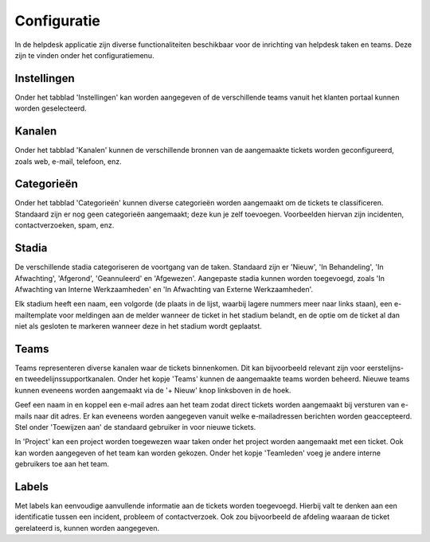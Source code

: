 Configuratie
============

In de helpdesk applicatie zijn diverse functionaliteiten beschikbaar voor de inrichting van helpdesk taken en teams.
Deze zijn te vinden onder het configuratiemenu.

Instellingen
------------

Onder het tabblad 'Instellingen' kan worden aangegeven of de verschillende teams vanuit het klanten portaal kunnen worden geselecteerd.

Kanalen
-------

Onder het tabblad 'Kanalen' kunnen de verschillende bronnen van de aangemaakte tickets worden geconfigureerd, zoals web, e-mail, telefoon,
enz.

.. image:: media/helpdesk-advanced001.png

Categorieën
-----------

Onder het tabblad 'Categorieën' kunnen diverse categorieën worden aangemaakt om de tickets te classificeren. Standaard zijn er nog geen
categorieën aangemaakt; deze kun je zelf toevoegen. Voorbeelden hiervan zijn incidenten, contactverzoeken, spam, enz.

Stadia
------

De verschillende stadia categoriseren de voortgang van de taken. Standaard zijn er 'Nieuw', 'In Behandeling', 'In Afwachting', 'Afgerond',
'Geannuleerd' en 'Afgewezen'. Aangepaste stadia kunnen worden toegevoegd, zoals 'In Afwachting van Interne Werkzaamheden' en
'In Afwachting van Externe Werkzaamheden'.

Elk stadium heeft een naam, een volgorde (de plaats in de lijst, waarbij lagere nummers meer naar links staan), een e-mailtemplate voor
meldingen aan de melder wanneer de ticket in het stadium belandt, en de optie om de ticket al dan niet als gesloten te markeren wanneer
deze in het stadium wordt geplaatst.

.. image:: media/helpdesk-advanced002.png

Teams
-----

Teams representeren diverse kanalen waar de tickets binnenkomen. Dit kan bijvoorbeeld relevant zijn voor eerstelijns- en
tweedelijnssupportkanalen. Onder het kopje 'Teams' kunnen de aangemaakte teams worden beheerd. Nieuwe teams kunnen eveneens
worden aangemaakt via de '+ Nieuw' knop linksboven in de hoek.

.. image:: media/helpdesk-advanced003.png

Geef een naam in en koppel een e-mail adres aan het team zodat direct tickets worden aangemaakt bij versturen van e-mails
naar dit adres. Er kan eveneens worden aangegeven vanuit welke e-mailadressen berichten worden geaccepteerd. Stel onder
'Toewijzen aan' de standaard gebruiker in voor nieuwe tickets.

In 'Project' kan een project worden toegewezen waar taken onder het project worden aangemaakt met een ticket. Ook kan
worden aangegeven of het team kan worden gekozen. Onder het kopje 'Teamleden' voeg je andere interne gebruikers toe
aan het team.

.. image:: media/helpdesk-advanced004.png

Labels
------

Met labels kan eenvoudige aanvullende informatie aan de tickets worden toegevoegd. Hierbij valt te denken aan een
identificatie tussen een incident, probleem of contactverzoek. Ook zou bijvoorbeeld de afdeling waaraan de ticket
gerelateerd is, kunnen worden aangegeven.
